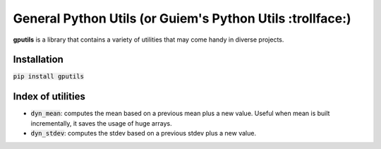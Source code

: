 ============================================================
General Python Utils (or Guiem's Python Utils :trollface:)
============================================================

.. image:: https://coveralls.io/repos/github/guiem/gputils/badge.svg?branch=master
    :target: https://coveralls.io/github/guiem/gputils?branch=master

**gputils** is a library that contains a variety of utilities that may come handy in diverse projects.

Installation
------------

:code:`pip install gputils`

Index of utilities
------------------
- :code:`dyn_mean`: computes the mean based on a previous mean plus a new value. Useful when mean is built incrementally, it saves the usage of huge arrays.
- :code:`dyn_stdev`: computes the stdev based on a previous stdev plus a new value.

